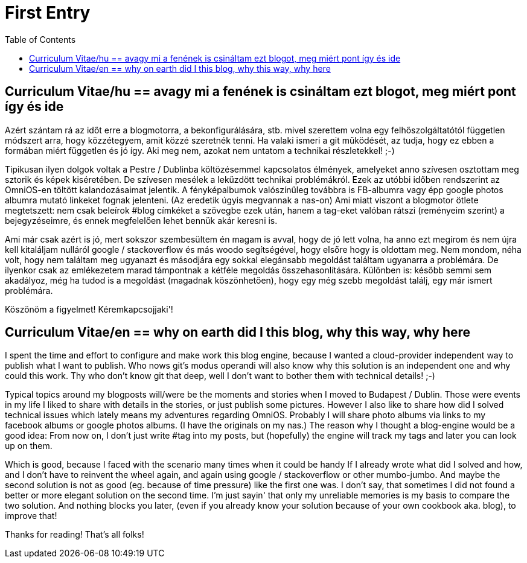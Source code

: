= First Entry
:hp-image: /blog/images/firstentrybg.jpg
:published_at: 2018-09-02
:hp-tags: Blog, CV
:hp-alt-title: First Entry
:toc: 

== Curriculum Vitae/hu == avagy mi a fenének is csináltam ezt blogot, meg miért pont így és ide

Azért szántam rá az időt erre a blogmotorra, a bekonfigurálására, stb. mivel szerettem volna egy felhőszolgáltatótól független módszert arra, hogy közzétegyem, amit közzé szeretnék tenni. Ha valaki ismeri a git működését, az tudja, hogy ez ebben a formában miért független és jó így. Aki meg nem, azokat nem untatom a technikai részletekkel! ;-)

Tipikusan ilyen dolgok voltak a Pestre / Dublinba költözésemmel kapcsolatos élmények, amelyeket anno szívesen osztottam meg sztorik és képek kiséretében. De szívesen mesélek a lekűzdött technikai problémákról. Ezek az utóbbi időben rendszerint az OmniOS-en töltött kalandozásaimat jelentik. A fényképalbumok valószínűleg továbbra is FB-albumra vagy épp google photos albumra mutató linkeket fognak jelenteni. (Az eredetik úgyis megvannak a nas-on)
Ami miatt viszont a blogmotor ötlete megtetszett: nem csak beleírok #blog címkéket a szövegbe ezek után, hanem a tag-eket valóban rátszi (reményeim szerint) a bejegyzéseimre, és ennek megfelelően lehet bennük akár keresni is.

Ami már csak azért is jó, mert sokszor szembesültem én magam is avval, hogy de jó lett volna, ha anno ezt megírom és nem újra kell kitaláljam nulláról google / stackoverflow és más woodo segítségével, hogy elsőre hogy is oldottam meg. Nem mondom, néha volt, hogy nem találtam meg ugyanazt és másodjára egy sokkal elegánsabb megoldást találtam ugyanarra a problémára. De ilyenkor csak az emlékezetem marad támpontnak a kétféle megoldás összehasonlítására. Különben is: később semmi sem akadályoz, még ha tudod is a megoldást (magadnak köszönhetően), hogy egy még szebb megoldást találj, egy már ismert problémára.

Köszönöm a figyelmet!
Kéremkapcsojjaki'!

== Curriculum Vitae/en == why on earth did I this blog, why this way, why here

I spent the time and effort to configure and make work this blog engine, because I wanted a cloud-provider independent way to publish what I want to publish. Who nows git's modus operandi will also know why this solution is an independent one and why could this work. Thy who don't know git that deep, well I don't want to bother them with technical details! ;-)

Typical topics around my blogposts will/were be the moments and stories when I moved to Budapest / Dublin. Those were events in my life I liked to share with details in the stories, or just publish some pictures. However I also like to share how did I solved technical issues which lately means my adventures regarding OmniOS. Probably I will share photo albums via links to my facebook albums or google photos albums. (I have the originals on my nas.)
The reason why I thought a blog-engine would be a good idea: From now on, I don't just write #tag into my posts, but (hopefully) the engine will track my tags and later you can look up on them.

Which is good, because I faced with the scenario many times when it could be handy If I already wrote what did I solved and how, and I don't have to reinvent the wheel again, and again using google / stackoverflow or other mumbo-jumbo. And maybe the second solution is not as good (eg. because of time pressure) like the first one was. I don't say, that sometimes I did not found a better or more elegant solution on the second time. I'm just sayin' that only my unreliable memories is my basis to compare the two solution.
And nothing blocks you later, (even if you already know your solution because of your own cookbook aka. blog), to improve that!

Thanks for reading!
That's all folks!
